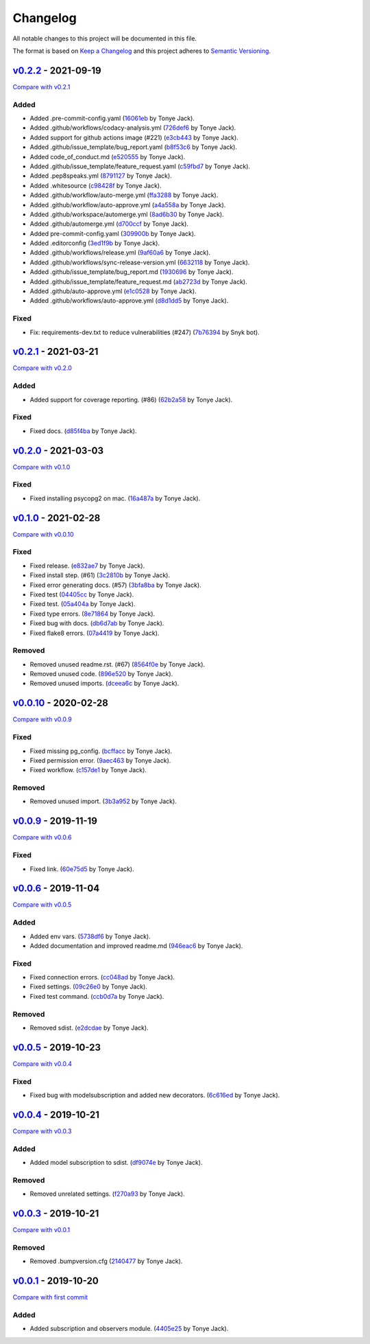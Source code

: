 Changelog
=========

All notable changes to this project will be documented in this file.

The format is based on `Keep a
Changelog <http://keepachangelog.com/en/1.0.0/>`__ and this project
adheres to `Semantic Versioning <http://semver.org/spec/v2.0.0.html>`__.

`v0.2.2 <https://github.com/tj-django/django-model-subscription/releases/tag/v0.2.2>`__ - 2021-09-19
----------------------------------------------------------------------------------------------------

\ `Compare with
v0.2.1 <https://github.com/tj-django/django-model-subscription/compare/v0.2.1...v0.2.2>`__\ 

Added
~~~~~

-  Added .pre-commit-config.yaml
   (`16061eb <https://github.com/tj-django/django-model-subscription/commit/16061ebef0760f32a97bbf9fbba7e31e074a5ac2>`__
   by Tonye Jack).
-  Added .github/workflows/codacy-analysis.yml
   (`726def6 <https://github.com/tj-django/django-model-subscription/commit/726def6b516c2449fa89919df4e1c501df64c6e2>`__
   by Tonye Jack).
-  Added support for github actions image (#221)
   (`e3cb443 <https://github.com/tj-django/django-model-subscription/commit/e3cb4431644f5bf6dbd733d71681539b2dd7ca70>`__
   by Tonye Jack).
-  Added .github/issue_template/bug_report.yaml
   (`b8f53c6 <https://github.com/tj-django/django-model-subscription/commit/b8f53c66aac77326e91ac1a3818077492e2d097c>`__
   by Tonye Jack).
-  Added code_of_conduct.md
   (`e520555 <https://github.com/tj-django/django-model-subscription/commit/e5205554b3dca0900d1350a5fe5162e4b1fc872a>`__
   by Tonye Jack).
-  Added .github/issue_template/feature_request.yaml
   (`c59fbd7 <https://github.com/tj-django/django-model-subscription/commit/c59fbd7c36bd922005d1f14f8d1fe1e676b55fae>`__
   by Tonye Jack).
-  Added .pep8speaks.yml
   (`8791127 <https://github.com/tj-django/django-model-subscription/commit/8791127663b79c6d804bcaf2713bd4e7443bbf7b>`__
   by Tonye Jack).
-  Added .whitesource
   (`c98428f <https://github.com/tj-django/django-model-subscription/commit/c98428f99500edfea6bbf0149cab2bf295683674>`__
   by Tonye Jack).
-  Added .github/workflow/auto-merge.yml
   (`ffa3288 <https://github.com/tj-django/django-model-subscription/commit/ffa328834ec4deebd66e746516cb64e07127a504>`__
   by Tonye Jack).
-  Added .github/workflow/auto-approve.yml
   (`a4a558a <https://github.com/tj-django/django-model-subscription/commit/a4a558ab10cbbcdf9cfca5070d64d4f3476c0b4e>`__
   by Tonye Jack).
-  Added .github/workspace/automerge.yml
   (`8ad6b30 <https://github.com/tj-django/django-model-subscription/commit/8ad6b3049744c8875f6d548a6c8d4e46e6d50edf>`__
   by Tonye Jack).
-  Added .github/automerge.yml
   (`d700ccf <https://github.com/tj-django/django-model-subscription/commit/d700ccf9cb52baeca7c585266abdb215f6769aa6>`__
   by Tonye Jack).
-  Added pre-commit-config.yaml
   (`309900b <https://github.com/tj-django/django-model-subscription/commit/309900b777aff080014f039f90f1ce7a543b1fd8>`__
   by Tonye Jack).
-  Added .editorconfig
   (`3ed1f9b <https://github.com/tj-django/django-model-subscription/commit/3ed1f9b3efbe61429796acafb51c0d281b05a826>`__
   by Tonye Jack).
-  Added .github/workflows/release.yml
   (`9af60a6 <https://github.com/tj-django/django-model-subscription/commit/9af60a6ccfad50479d78b675968c6959ac43d9ce>`__
   by Tonye Jack).
-  Added .github/workflows/sync-release-version.yml
   (`6632118 <https://github.com/tj-django/django-model-subscription/commit/6632118148606c416f5219272c592730d288f838>`__
   by Tonye Jack).
-  Added .github/issue_template/bug_report.md
   (`1930696 <https://github.com/tj-django/django-model-subscription/commit/193069696e08d52f9adcb63a49cbfc2182d6a467>`__
   by Tonye Jack).
-  Added .github/issue_template/feature_request.md
   (`ab2723d <https://github.com/tj-django/django-model-subscription/commit/ab2723dc93197ab4ef247b9ddf662b7e0b62738f>`__
   by Tonye Jack).
-  Added .github/auto-approve.yml
   (`e1c0528 <https://github.com/tj-django/django-model-subscription/commit/e1c05286240e6a68561f067cdc95b39c4d309ed5>`__
   by Tonye Jack).
-  Added .github/workflows/auto-approve.yml
   (`d8d1dd5 <https://github.com/tj-django/django-model-subscription/commit/d8d1dd59f0f4f7f2db83fbf94075d9f9ceacb6cc>`__
   by Tonye Jack).

Fixed
~~~~~

-  Fix: requirements-dev.txt to reduce vulnerabilities (#247)
   (`7b76394 <https://github.com/tj-django/django-model-subscription/commit/7b76394702559831bf92f662c0e5afdcfdf73002>`__
   by Snyk bot).

`v0.2.1 <https://github.com/tj-django/django-model-subscription/releases/tag/v0.2.1>`__ - 2021-03-21
----------------------------------------------------------------------------------------------------

\ `Compare with
v0.2.0 <https://github.com/tj-django/django-model-subscription/compare/v0.2.0...v0.2.1>`__\ 

.. _added-1:

Added
~~~~~

-  Added support for coverage reporting. (#86)
   (`62b2a58 <https://github.com/tj-django/django-model-subscription/commit/62b2a5812a0e1626d56054885ef754a7b1800f2e>`__
   by Tonye Jack).

.. _fixed-1:

Fixed
~~~~~

-  Fixed docs.
   (`d85f4ba <https://github.com/tj-django/django-model-subscription/commit/d85f4ba6b998736971fa56830dbb69462a5353a3>`__
   by Tonye Jack).

`v0.2.0 <https://github.com/tj-django/django-model-subscription/releases/tag/v0.2.0>`__ - 2021-03-03
----------------------------------------------------------------------------------------------------

\ `Compare with
v0.1.0 <https://github.com/tj-django/django-model-subscription/compare/v0.1.0...v0.2.0>`__\ 

.. _fixed-2:

Fixed
~~~~~

-  Fixed installing psycopg2 on mac.
   (`16a487a <https://github.com/tj-django/django-model-subscription/commit/16a487af178399df5f4b04bfe15c82249bc622ac>`__
   by Tonye Jack).

`v0.1.0 <https://github.com/tj-django/django-model-subscription/releases/tag/v0.1.0>`__ - 2021-02-28
----------------------------------------------------------------------------------------------------

\ `Compare with
v0.0.10 <https://github.com/tj-django/django-model-subscription/compare/v0.0.10...v0.1.0>`__\ 

.. _fixed-3:

Fixed
~~~~~

-  Fixed release.
   (`e832ae7 <https://github.com/tj-django/django-model-subscription/commit/e832ae7159310ede9188deb70c299d2fa648e3ec>`__
   by Tonye Jack).
-  Fixed install step. (#61)
   (`3c2810b <https://github.com/tj-django/django-model-subscription/commit/3c2810b2e0c4cc9c03e4dab45af1b7d9cef2d37b>`__
   by Tonye Jack).
-  Fixed error generating docs. (#57)
   (`3bfa8ba <https://github.com/tj-django/django-model-subscription/commit/3bfa8babf87c305da23fc1ffc956ef31b788f6d3>`__
   by Tonye Jack).
-  Fixed test
   (`04405cc <https://github.com/tj-django/django-model-subscription/commit/04405cc51cde8dcfd9eff893d473fab4eeb76a29>`__
   by Tonye Jack).
-  Fixed test.
   (`05a404a <https://github.com/tj-django/django-model-subscription/commit/05a404a4ccf99e7968bdf062947b196446ff0db9>`__
   by Tonye Jack).
-  Fixed type errors.
   (`8e71864 <https://github.com/tj-django/django-model-subscription/commit/8e718648bd4da553234952fee21e71dd5701a72a>`__
   by Tonye Jack).
-  Fixed bug with docs.
   (`db6d7ab <https://github.com/tj-django/django-model-subscription/commit/db6d7ab584975ffdcd227fd75e1e7f14c78634fa>`__
   by Tonye Jack).
-  Fixed flake8 errors.
   (`07a4419 <https://github.com/tj-django/django-model-subscription/commit/07a441925b37dc8580c968d92e5fc29de2ff2213>`__
   by Tonye Jack).

Removed
~~~~~~~

-  Removed unused readme.rst. (#67)
   (`8564f0e <https://github.com/tj-django/django-model-subscription/commit/8564f0ef1b17c0b30196dbc4760f884e5b23090a>`__
   by Tonye Jack).
-  Removed unused code.
   (`896e520 <https://github.com/tj-django/django-model-subscription/commit/896e520a09a049225080c4d77f2dd90d3fa16d60>`__
   by Tonye Jack).
-  Removed unused imports.
   (`dceea6c <https://github.com/tj-django/django-model-subscription/commit/dceea6ca50f0ccbc29a2e608dfb63584feb5b308>`__
   by Tonye Jack).

`v0.0.10 <https://github.com/tj-django/django-model-subscription/releases/tag/v0.0.10>`__ - 2020-02-28
------------------------------------------------------------------------------------------------------

\ `Compare with
v0.0.9 <https://github.com/tj-django/django-model-subscription/compare/v0.0.9...v0.0.10>`__\ 

.. _fixed-4:

Fixed
~~~~~

-  Fixed missing pg_config.
   (`bcffacc <https://github.com/tj-django/django-model-subscription/commit/bcffacc49983439e390bfe8bd9896122569f6dfb>`__
   by Tonye Jack).
-  Fixed permission error.
   (`9aec463 <https://github.com/tj-django/django-model-subscription/commit/9aec463a803a8ca099e10377d10619f6dcdae461>`__
   by Tonye Jack).
-  Fixed workflow.
   (`c157de1 <https://github.com/tj-django/django-model-subscription/commit/c157de1e6721d81eef00bb208fa0df3751767d00>`__
   by Tonye Jack).

.. _removed-1:

Removed
~~~~~~~

-  Removed unused import.
   (`3b3a952 <https://github.com/tj-django/django-model-subscription/commit/3b3a9522c26d79bea4d8d819e171052ae6c07863>`__
   by Tonye Jack).

`v0.0.9 <https://github.com/tj-django/django-model-subscription/releases/tag/v0.0.9>`__ - 2019-11-19
----------------------------------------------------------------------------------------------------

\ `Compare with
v0.0.6 <https://github.com/tj-django/django-model-subscription/compare/v0.0.6...v0.0.9>`__\ 

.. _fixed-5:

Fixed
~~~~~

-  Fixed link.
   (`60e75d5 <https://github.com/tj-django/django-model-subscription/commit/60e75d5c49da134dabc187a1ad16468d3fc159d9>`__
   by Tonye Jack).

`v0.0.6 <https://github.com/tj-django/django-model-subscription/releases/tag/v0.0.6>`__ - 2019-11-04
----------------------------------------------------------------------------------------------------

\ `Compare with
v0.0.5 <https://github.com/tj-django/django-model-subscription/compare/v0.0.5...v0.0.6>`__\ 

.. _added-2:

Added
~~~~~

-  Added env vars.
   (`5738df6 <https://github.com/tj-django/django-model-subscription/commit/5738df696b061f4c7343e63d2bf4508090d26ef5>`__
   by Tonye Jack).
-  Added documentation and improved readme.md
   (`946eac6 <https://github.com/tj-django/django-model-subscription/commit/946eac64bd4505fe6bd02da8eef6febb852c9ab4>`__
   by Tonye Jack).

.. _fixed-6:

Fixed
~~~~~

-  Fixed connection errors.
   (`cc048ad <https://github.com/tj-django/django-model-subscription/commit/cc048ad111f9c53e57612b98027e217f68acb80d>`__
   by Tonye Jack).
-  Fixed settings.
   (`09c26e0 <https://github.com/tj-django/django-model-subscription/commit/09c26e02a552163fd03e8749aa08610244f565b5>`__
   by Tonye Jack).
-  Fixed test command.
   (`ccb0d7a <https://github.com/tj-django/django-model-subscription/commit/ccb0d7a7c731755c3c0f9614a63015619befa9a8>`__
   by Tonye Jack).

.. _removed-2:

Removed
~~~~~~~

-  Removed sdist.
   (`e2dcdae <https://github.com/tj-django/django-model-subscription/commit/e2dcdaec4a60e3ebdfc76c21ae479900a2e5652d>`__
   by Tonye Jack).

`v0.0.5 <https://github.com/tj-django/django-model-subscription/releases/tag/v0.0.5>`__ - 2019-10-23
----------------------------------------------------------------------------------------------------

\ `Compare with
v0.0.4 <https://github.com/tj-django/django-model-subscription/compare/v0.0.4...v0.0.5>`__\ 

.. _fixed-7:

Fixed
~~~~~

-  Fixed bug with modelsubscription and added new decorators.
   (`6c616ed <https://github.com/tj-django/django-model-subscription/commit/6c616edb8f27b3287b22289657d8e758d684f815>`__
   by Tonye Jack).

`v0.0.4 <https://github.com/tj-django/django-model-subscription/releases/tag/v0.0.4>`__ - 2019-10-21
----------------------------------------------------------------------------------------------------

\ `Compare with
v0.0.3 <https://github.com/tj-django/django-model-subscription/compare/v0.0.3...v0.0.4>`__\ 

.. _added-3:

Added
~~~~~

-  Added model subscription to sdist.
   (`df9074e <https://github.com/tj-django/django-model-subscription/commit/df9074e715d894632b1dd97d4b59f7a13a05e622>`__
   by Tonye Jack).

.. _removed-3:

Removed
~~~~~~~

-  Removed unrelated settings.
   (`f270a93 <https://github.com/tj-django/django-model-subscription/commit/f270a9360beaec4147bf107808a45b720b1c6d34>`__
   by Tonye Jack).

`v0.0.3 <https://github.com/tj-django/django-model-subscription/releases/tag/v0.0.3>`__ - 2019-10-21
----------------------------------------------------------------------------------------------------

\ `Compare with
v0.0.1 <https://github.com/tj-django/django-model-subscription/compare/v0.0.1...v0.0.3>`__\ 

.. _removed-4:

Removed
~~~~~~~

-  Removed .bumpversion.cfg
   (`2140477 <https://github.com/tj-django/django-model-subscription/commit/2140477779916f3c7f1abc003116c6371a6ff8d0>`__
   by Tonye Jack).

`v0.0.1 <https://github.com/tj-django/django-model-subscription/releases/tag/v0.0.1>`__ - 2019-10-20
----------------------------------------------------------------------------------------------------

\ `Compare with first
commit <https://github.com/tj-django/django-model-subscription/compare/fadbc19ce2b1307403e85a707d085e865bcfe453...v0.0.1>`__\ 

.. _added-4:

Added
~~~~~

-  Added subscription and observers module.
   (`4405e25 <https://github.com/tj-django/django-model-subscription/commit/4405e25da8b90d77aa0c4fe306836d5c4b7f7e41>`__
   by Tonye Jack).

